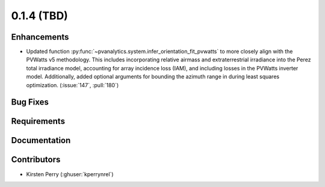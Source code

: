 .. _whatsnew_014:

0.1.4 (TBD)
-------------------------

Enhancements
~~~~~~~~~~~~
* Updated function :py:func:`~pvanalytics.system.infer_orientation_fit_pvwatts`
  to more closely align with the PVWatts v5 methodology. This includes incorporating
  relative airmass and extraterrestrial irradiance into the Perez total irradiance model,
  accounting for array incidence loss (IAM), and including losses in the PVWatts
  inverter model. Additionally, added optional arguments for bounding the azimuth range in
  during least squares optimization. (:issue:`147`, :pull:`180`)


Bug Fixes
~~~~~~~~~


Requirements
~~~~~~~~~~~~


Documentation
~~~~~~~~~~~~~


Contributors
~~~~~~~~~~~~
* Kirsten Perry (:ghuser:`kperrynrel`)
